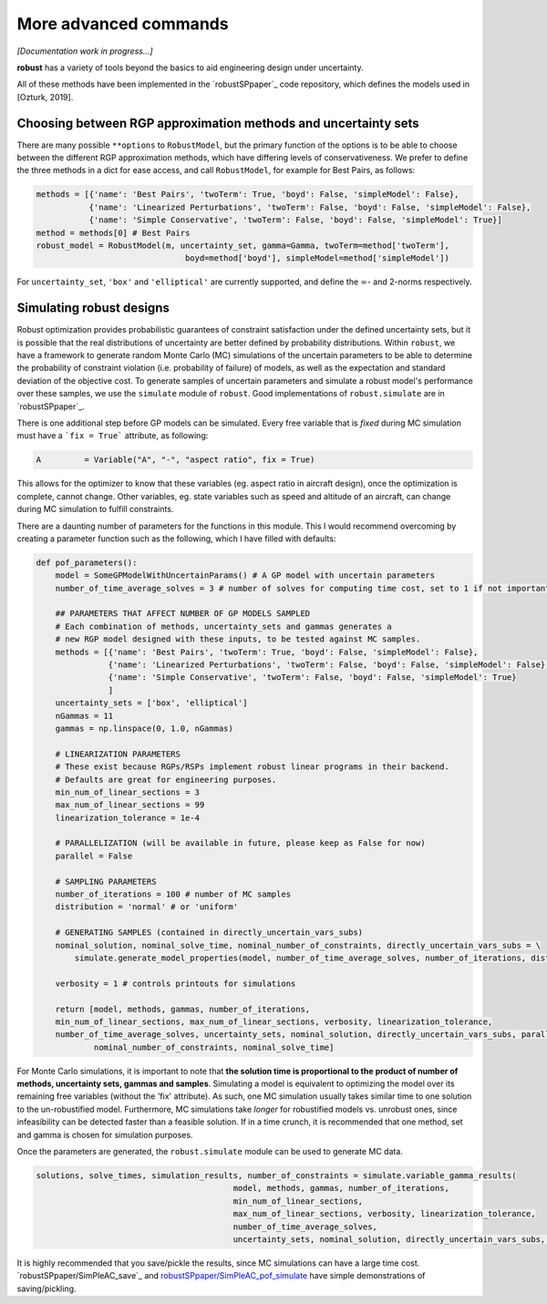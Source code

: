 More advanced commands
======================

*[Documentation work in progress...]*

**robust** has a variety of tools beyond the basics
to aid engineering design under uncertainty.

All of these methods have been implemented in the `robustSPpaper`_
code repository, which defines the models used in [Ozturk, 2019].

.. _robustSPpaper: https://github.com/1ozturkbe/robustSPpaper/tree/master/code

Choosing between RGP approximation methods and uncertainty sets
---------------------------------------------------------------

There are many possible ``**options`` to ``RobustModel``, but the primary function
of the options is to be able to choose between the different RGP approximation methods,
which have differing levels of conservativeness.
We prefer to define the three methods in a dict for ease access, and call ``RobustModel``, for example
for Best Pairs, as follows:

.. code-block:: python

    methods = [{'name': 'Best Pairs', 'twoTerm': True, 'boyd': False, 'simpleModel': False},
               {'name': 'Linearized Perturbations', 'twoTerm': False, 'boyd': False, 'simpleModel': False},
               {'name': 'Simple Conservative', 'twoTerm': False, 'boyd': False, 'simpleModel': True}]
    method = methods[0] # Best Pairs
    robust_model = RobustModel(m, uncertainty_set, gamma=Gamma, twoTerm=method['twoTerm'],
                                   boyd=method['boyd'], simpleModel=method['simpleModel'])

For ``uncertainty_set``, ``'box'`` and ``'elliptical'`` are currently supported, and
define the :math:`\infty`- and 2-norms respectively.

Simulating robust designs
-------------------------

Robust optimization provides probabilistic guarantees of constraint satisfaction
under the defined uncertainty sets, but it is possible that the real
distributions of uncertainty are better defined by probability distributions. Within ``robust``,
we have a framework to generate random Monte Carlo (MC) simulations of the uncertain parameters
to be able to determine the probability of constraint violation (i.e. probability of failure)
of models, as well as the expectation and standard deviation of the objective cost.
To generate samples of uncertain parameters and simulate a robust model's performance
over these samples, we use the ``simulate`` module of ``robust``.
Good implementations of ``robust.simulate`` are in `robustSPpaper`_.

.. _robustSPpaper: https://github.com/1ozturkbe/robustSPpaper/blob/master/code/SimPleAC_pof_simulate.py

There is one additional step before GP models can be simulated. Every free variable
that is *fixed* during MC simulation must have a ```fix = True``` attribute, as following:

.. code-block:: python

        A         = Variable("A", "-", "aspect ratio", fix = True)

This allows for the optimizer to know that these variables (eg. aspect ratio in aircraft design),
once the optimization is complete, cannot change. Other variables, eg. state variables
such as speed and altitude of an aircraft, can change during MC simulation to fulfill constraints.

There are a daunting number of parameters for the functions in this module.
This I would recommend overcoming by creating a parameter function such as the following,
which I have filled with defaults:

.. code-block:: python

    def pof_parameters():
        model = SomeGPModelWithUncertainParams() # A GP model with uncertain parameters
        number_of_time_average_solves = 3 # number of solves for computing time cost, set to 1 if not important

        ## PARAMETERS THAT AFFECT NUMBER OF GP MODELS SAMPLED
        # Each combination of methods, uncertainty_sets and gammas generates a
        # new RGP model designed with these inputs, to be tested against MC samples.
        methods = [{'name': 'Best Pairs', 'twoTerm': True, 'boyd': False, 'simpleModel': False},
                   {'name': 'Linearized Perturbations', 'twoTerm': False, 'boyd': False, 'simpleModel': False},
                   {'name': 'Simple Conservative', 'twoTerm': False, 'boyd': False, 'simpleModel': True}
                   ]
        uncertainty_sets = ['box', 'elliptical']
        nGammas = 11
        gammas = np.linspace(0, 1.0, nGammas)

        # LINEARIZATION PARAMETERS
        # These exist because RGPs/RSPs implement robust linear programs in their backend.
        # Defaults are great for engineering purposes.
        min_num_of_linear_sections = 3
        max_num_of_linear_sections = 99
        linearization_tolerance = 1e-4

        # PARALLELIZATION (will be available in future, please keep as False for now)
        parallel = False

        # SAMPLING PARAMETERS
        number_of_iterations = 100 # number of MC samples
        distribution = 'normal' # or 'uniform'

        # GENERATING SAMPLES (contained in directly_uncertain_vars_subs)
        nominal_solution, nominal_solve_time, nominal_number_of_constraints, directly_uncertain_vars_subs = \
            simulate.generate_model_properties(model, number_of_time_average_solves, number_of_iterations, distribution)

        verbosity = 1 # controls printouts for simulations

        return [model, methods, gammas, number_of_iterations,
        min_num_of_linear_sections, max_num_of_linear_sections, verbosity, linearization_tolerance,
        number_of_time_average_solves, uncertainty_sets, nominal_solution, directly_uncertain_vars_subs, parallel,
                nominal_number_of_constraints, nominal_solve_time]

For Monte Carlo simulations, it is important to note that **the solution time is proportional
to the product of number of methods, uncertainty sets, gammas and samples**.
Simulating a model is equivalent to optimizing the model over its remaining free variables (without
the 'fix' attribute). As such, one MC simulation usually takes similar time to one
solution to the un-robustified model. Furthermore, MC simulations take *longer* for robustified
models vs. unrobust ones, since infeasibility can be detected faster than a feasible solution.
If in a time crunch, it is recommended that one method, set and gamma is chosen for simulation purposes.

Once the parameters are generated, the ``robust.simulate`` module can be used to generate MC data.

.. code-block:: python

    solutions, solve_times, simulation_results, number_of_constraints = simulate.variable_gamma_results(
                                             model, methods, gammas, number_of_iterations,
                                             min_num_of_linear_sections,
                                             max_num_of_linear_sections, verbosity, linearization_tolerance,
                                             number_of_time_average_solves,
                                             uncertainty_sets, nominal_solution, directly_uncertain_vars_subs, parallel=parallel)

It is highly recommended that you save/pickle the results, since MC simulations can have a large time cost.
`robustSPpaper/SimPleAC_save`_ and  `robustSPpaper/SimPleAC_pof_simulate`_ have simple demonstrations of saving/pickling.

..  _robustSPpaper/SimPleAC_pof_save: https://github.com/1ozturkbe/robustSPpaper/blob/master/code/SimPleAC_save.py
.. _robustSPpaper/SimPleAC_pof_simulate: https://github.com/1ozturkbe/robustSPpaper/blob/master/code/SimPleAC_pof_simulate.py


